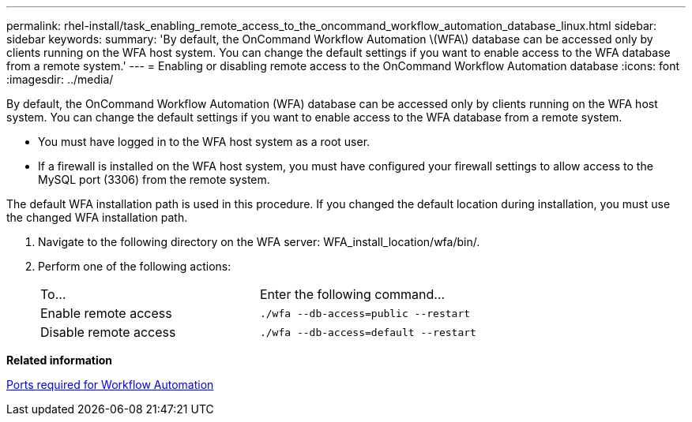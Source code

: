 ---
permalink: rhel-install/task_enabling_remote_access_to_the_oncommand_workflow_automation_database_linux.html
sidebar: sidebar
keywords: 
summary: 'By default, the OnCommand Workflow Automation \(WFA\) database can be accessed only by clients running on the WFA host system. You can change the default settings if you want to enable access to the WFA database from a remote system.'
---
= Enabling or disabling remote access to the OnCommand Workflow Automation database
:icons: font
:imagesdir: ../media/

[.lead]
By default, the OnCommand Workflow Automation (WFA) database can be accessed only by clients running on the WFA host system. You can change the default settings if you want to enable access to the WFA database from a remote system.

* You must have logged in to the WFA host system as a root user.
* If a firewall is installed on the WFA host system, you must have configured your firewall settings to allow access to the MySQL port (3306) from the remote system.

The default WFA installation path is used in this procedure. If you changed the default location during installation, you must use the changed WFA installation path.

. Navigate to the following directory on the WFA server: WFA_install_location/wfa/bin/.
. Perform one of the following actions:
+
|===
| To...| Enter the following command...
a|
Enable remote access
a|
`./wfa --db-access=public --restart`
a|
Disable remote access
a|
`./wfa --db-access=default --restart`
|===

*Related information*

xref:reference_ports_required_for_oncommand_workflow_automation.adoc[Ports required for Workflow Automation]
